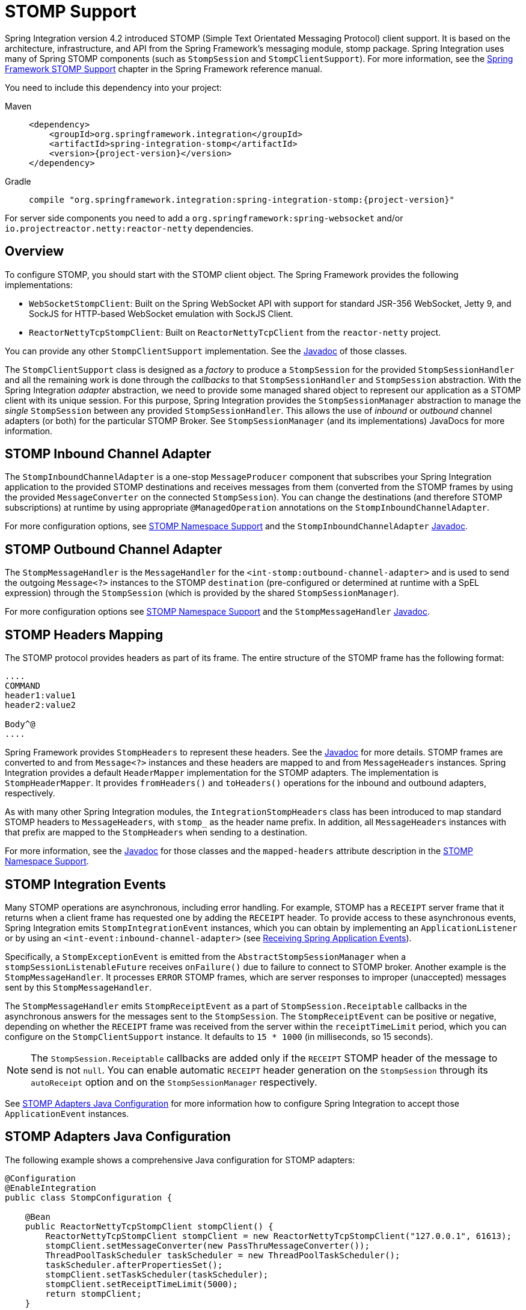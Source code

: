 [[stomp]]
= STOMP Support

Spring Integration version 4.2 introduced STOMP (Simple Text Orientated Messaging Protocol) client support.
It is based on the architecture, infrastructure, and API from the Spring Framework's messaging module, stomp package.
Spring Integration uses many of Spring STOMP components (such as `StompSession` and `StompClientSupport`).
For more information, see the https://docs.spring.io/spring-framework/reference/web/websocket/stomp/client.html[Spring Framework STOMP Support] chapter in the Spring Framework reference manual.

You need to include this dependency into your project:

[tabs]
======
Maven::
+
[source, xml, subs="normal", role="primary"]
----
<dependency>
    <groupId>org.springframework.integration</groupId>
    <artifactId>spring-integration-stomp</artifactId>
    <version>{project-version}</version>
</dependency>
----

Gradle::
+
[source, groovy, subs="normal", role="secondary"]
----
compile "org.springframework.integration:spring-integration-stomp:{project-version}"
----
======

For server side components you need to add a `org.springframework:spring-websocket` and/or `io.projectreactor.netty:reactor-netty` dependencies.

[[stomp-overview]]
== Overview

To configure STOMP, you should start with the STOMP client object.
The Spring Framework provides the following implementations:

* `WebSocketStompClient`: Built on the Spring WebSocket API with support for standard JSR-356 WebSocket, Jetty 9, and SockJS for HTTP-based WebSocket emulation with SockJS Client.

* `ReactorNettyTcpStompClient`: Built on `ReactorNettyTcpClient` from the `reactor-netty` project.

You can provide any other `StompClientSupport` implementation.
See the https://docs.spring.io/spring-integration/api/[Javadoc] of those classes.

The `StompClientSupport` class is designed as a _factory_ to produce a `StompSession` for the provided `StompSessionHandler` and all the remaining work is done through the _callbacks_ to that `StompSessionHandler` and `StompSession` abstraction.
With the Spring Integration _adapter_ abstraction, we need to provide some managed shared object to represent our application as a STOMP client with its unique session.
For this purpose, Spring Integration provides the `StompSessionManager` abstraction to manage the _single_ `StompSession` between any provided `StompSessionHandler`.
This allows the use of _inbound_ or _outbound_ channel adapters (or both) for the particular STOMP Broker.
See `StompSessionManager` (and its implementations) JavaDocs for more information.

[[stomp-inbound-adapter]]
== STOMP Inbound Channel Adapter

The `StompInboundChannelAdapter` is a one-stop `MessageProducer` component that subscribes your Spring Integration application to the provided STOMP destinations and receives messages from them (converted from the STOMP frames by using the provided `MessageConverter` on the connected `StompSession`).
You can change the destinations (and therefore STOMP subscriptions) at runtime by using appropriate `@ManagedOperation` annotations on the `StompInboundChannelAdapter`.

For more configuration options, see xref:stomp.adoc#stomp-namespace[STOMP Namespace Support] and the `StompInboundChannelAdapter` https://docs.spring.io/spring-integration/api/org/springframework/integration/stomp/inbound/StompInboundChannelAdapter.html[Javadoc].

[[stomp-outbound-adapter]]
== STOMP Outbound Channel Adapter

The `StompMessageHandler` is the `MessageHandler` for the `<int-stomp:outbound-channel-adapter>` and is used to send the outgoing `Message<?>` instances to the STOMP `destination` (pre-configured or determined at runtime with a SpEL expression) through the `StompSession` (which is provided by the shared `StompSessionManager`).

For more configuration options see xref:stomp.adoc#stomp-namespace[STOMP Namespace Support] and the `StompMessageHandler` https://docs.spring.io/spring-integration/api/org/springframework/integration/stomp/outbound/StompMessageHandler.html[Javadoc].

[[stomp-headers]]
== STOMP Headers Mapping

The STOMP protocol provides headers as part of its frame.
The entire structure of the STOMP frame has the following format:

[source]
----
....
COMMAND
header1:value1
header2:value2

Body^@
....
----

Spring Framework provides `StompHeaders` to represent these headers.
See the https://docs.spring.io/spring/docs/current/javadoc-api/org/springframework/messaging/simp/stomp/StompHeaders.html[Javadoc] for more details.
STOMP frames are converted to and from `Message<?>` instances and these headers are mapped to and from `MessageHeaders` instances.
Spring Integration provides a default `HeaderMapper` implementation for the STOMP adapters.
The implementation is `StompHeaderMapper`.
It provides `fromHeaders()` and `toHeaders()` operations for the inbound and outbound adapters, respectively.

As with many other Spring Integration modules, the `IntegrationStompHeaders` class has been introduced to map standard STOMP headers to `MessageHeaders`, with `stomp_` as the header name prefix.
In addition, all `MessageHeaders` instances with that prefix are mapped to the `StompHeaders` when sending to a destination.

For more information, see the https://docs.spring.io/spring-integration/api/[Javadoc] for those classes and the `mapped-headers` attribute description in the xref:stomp.adoc#stomp-namespace[STOMP Namespace Support].

[[stomp-events]]
== STOMP Integration Events

Many STOMP operations are asynchronous, including error handling.
For example, STOMP has a `RECEIPT` server frame that it returns when a client frame has requested one by adding the `RECEIPT` header.
To provide access to these asynchronous events, Spring Integration emits `StompIntegrationEvent` instances, which you can obtain by implementing an `ApplicationListener` or by using an `<int-event:inbound-channel-adapter>` (see xref:event.adoc#appevent-inbound[Receiving Spring Application Events]).

Specifically, a `StompExceptionEvent` is emitted from the `AbstractStompSessionManager` when a `stompSessionListenableFuture` receives `onFailure()` due to failure to connect to STOMP broker.
Another example is the `StompMessageHandler`.
It processes `ERROR` STOMP frames, which are server responses to improper (unaccepted) messages sent by this `StompMessageHandler`.

The `StompMessageHandler` emits `StompReceiptEvent` as a part of `StompSession.Receiptable` callbacks in the asynchronous answers for the messages sent to the `StompSession`.
The `StompReceiptEvent` can be positive or negative, depending on whether the `RECEIPT` frame was received from the server within the `receiptTimeLimit` period, which you can configure on the `StompClientSupport` instance.
It defaults to `15 * 1000` (in milliseconds, so 15 seconds).

NOTE: The `StompSession.Receiptable` callbacks are added only if the `RECEIPT` STOMP header of the message to send is not `null`.
You can enable automatic `RECEIPT` header generation on the `StompSession` through its `autoReceipt` option and on the `StompSessionManager` respectively.

See xref:stomp.adoc#stomp-java-config[STOMP Adapters Java Configuration] for more information how to configure Spring Integration to accept those `ApplicationEvent` instances.

[[stomp-java-config]]
== STOMP Adapters Java Configuration

The following example shows a comprehensive Java configuration for STOMP adapters:

[source,java]
----
@Configuration
@EnableIntegration
public class StompConfiguration {

    @Bean
    public ReactorNettyTcpStompClient stompClient() {
        ReactorNettyTcpStompClient stompClient = new ReactorNettyTcpStompClient("127.0.0.1", 61613);
        stompClient.setMessageConverter(new PassThruMessageConverter());
        ThreadPoolTaskScheduler taskScheduler = new ThreadPoolTaskScheduler();
        taskScheduler.afterPropertiesSet();
        stompClient.setTaskScheduler(taskScheduler);
        stompClient.setReceiptTimeLimit(5000);
        return stompClient;
    }

    @Bean
    public StompSessionManager stompSessionManager() {
        ReactorNettyTcpStompSessionManager stompSessionManager = new ReactorNettyTcpStompSessionManager(stompClient());
        stompSessionManager.setAutoReceipt(true);
        return stompSessionManager;
    }

    @Bean
    public PollableChannel stompInputChannel() {
        return new QueueChannel();
    }

    @Bean
    public StompInboundChannelAdapter stompInboundChannelAdapter() {
        StompInboundChannelAdapter adapter =
        		new StompInboundChannelAdapter(stompSessionManager(), "/topic/myTopic");
        adapter.setOutputChannel(stompInputChannel());
        return adapter;
    }

    @Bean
    @ServiceActivator(inputChannel = "stompOutputChannel")
    public MessageHandler stompMessageHandler() {
        StompMessageHandler handler = new StompMessageHandler(stompSessionManager());
        handler.setDestination("/topic/myTopic");
        return handler;
    }

    @Bean
    public PollableChannel stompEvents() {
        return new QueueChannel();
    }

    @Bean
    public ApplicationListener<ApplicationEvent> stompEventListener() {
        ApplicationEventListeningMessageProducer producer = new ApplicationEventListeningMessageProducer();
        producer.setEventTypes(StompIntegrationEvent.class);
        producer.setOutputChannel(stompEvents());
        return producer;
    }

}
----

[[stomp-namespace]]
== STOMP Namespace Support

The Spring Integration STOMP namespace implements the inbound and outbound channel adapter components.
To include it in your configuration, provide the following namespace declaration in your application context configuration file:

[source,xml]
----
<?xml version="1.0" encoding="UTF-8"?>
<beans xmlns="http://www.springframework.org/schema/beans"
  xmlns:xsi="http://www.w3.org/2001/XMLSchema-instance"
  xmlns:int="http://www.springframework.org/schema/integration"
  xmlns:int-stomp="http://www.springframework.org/schema/integration/stomp"
  xsi:schemaLocation="
    http://www.springframework.org/schema/beans
    https://www.springframework.org/schema/beans/spring-beans.xsd
    http://www.springframework.org/schema/integration
    https://www.springframework.org/schema/integration/spring-integration.xsd
    http://www.springframework.org/schema/integration/stomp
    https://www.springframework.org/schema/integration/stomp/spring-integration-stomp.xsd">
    ...
</beans>
----

[[stomp-outbound-channel-adapter]]
=== Understanding the `<int-stomp:outbound-channel-adapter>` Element

The following listing shows the available attributes for the STOMP outbound channel adapter:

[source,xml]
----
<int-stomp:outbound-channel-adapter
                           id=""                      <1>
                           channel=""                 <2>
                           stomp-session-manager=""   <3>
                           header-mapper=""           <4>
                           mapped-headers=""          <5>
                           destination=""             <6>
                           destination-expression=""  <7>
                           auto-startup=""            <8>
                           phase=""/>                 <9>
----

<1> The component bean name.
The `MessageHandler` is registered with a bean alias of `id` plus `.handler`.
If you do not set the `channel` attribute, a `DirectChannel` is created and registered in the application context with the value of this `id` attribute as the bean name.
In this case, the endpoint is registered with a bean name `id` plus `.adapter`.
<2> Identifies the channel attached to this adapter if `id` is present.
See `id`.
Optional.
<3> Reference to a `StompSessionManager` bean, which encapsulates the low-level connection and `StompSession` handling operations.
Required.
<4> Reference to a bean that implements `HeaderMapper<StompHeaders>`, which maps Spring Integration `MessageHeaders` to and from
STOMP frame headers.
It is mutually exclusive with `mapped-headers`.
It defaults to `StompHeaderMapper`.
<5> Comma-separated list of names of STOMP Headers to be mapped to the STOMP frame headers.
It can be provided only if the `header-mapper` reference is not set.
The values in this list can also be simple patterns to be matched against the header names (such as `myheader*` or `*myheader`).
A special token (`STOMP_OUTBOUND_HEADERS`) represents all the standard STOMP headers (content-length, receipt, heart-beat, and so on).
They are included by default.
If you want to add your own headers and want the standard headers to also be mapped, you must include this token or provide your own `HeaderMapper` implementation by using `header-mapper`.
<6> Name of the destination to which STOMP Messages are sent.
It is mutually exclusive with the `destination-expression`.
<7> A SpEL expression to be evaluated at runtime against each Spring Integration `Message` as the root object.
It is mutually exclusive with the `destination`.
<8> Boolean value indicating whether this endpoint should start automatically.
It defaults to `true`.
<9> The lifecycle phase within which this endpoint should start and stop.
The lower the value, the earlier this endpoint starts and the later it stops.
The default is `Integer.MIN_VALUE`.
Values can be negative.
See https://docs.spring.io/spring/docs/current/javadoc-api/org/springframework/context/SmartLifecycle.html[`SmartLifeCycle`].

[[understanding-the-int-stomp:inbound-channel-adapter-element]]
=== Understanding the `<int-stomp:inbound-channel-adapter>` Element

The following listing shows the available attributes for the STOMP inbound channel adapter:

[source,xml]
----
<int-stomp:inbound-channel-adapter
                           id=""                     <1>
                           channel=""                <2>
                           error-channel=""          <3>
                           stomp-session-manager=""  <4>
                           header-mapper=""          <5>
                           mapped-headers=""         <6>
                           destinations=""           <7>
                           send-timeout=""           <8>
                           payload-type=""           <9>
                           auto-startup=""           <10>
                           phase=""/>                <11>
----

<1> The component bean name.
If you do not set the `channel` attribute, a `DirectChannel` is created and registered in the application context with the value of this `id` attribute as the bean name.
In this case, the endpoint is registered with the bean name `id` plus `.adapter`.
<2> Identifies the channel attached to this adapter.
<3> The `MessageChannel` bean reference to which `ErrorMessage` instances should be sent.
<4> See the same option on the <<stomp-outbound-channel-adapter,`<int-stomp:outbound-channel-adapter>`>>.
<5> Comma-separated list of names of STOMP Headers to be mapped from the STOMP frame headers.
You can only provide this if the `header-mapper` reference is not set.
The values in this list can also be simple patterns to be matched against the header names (for example, `myheader*` or `*myheader`).
A special token (`STOMP_INBOUND_HEADERS`) represents all the standard STOMP headers (content-length, receipt, heart-beat, and so on).
They are included by default.
If you want to add your own headers and want the standard headers to also be mapped, you must also include this token or provide your own `HeaderMapper` implementation using `header-mapper`.
<6> See the same option on the <<stomp-outbound-channel-adapter,`<int-stomp:outbound-channel-adapter>`>>.
<7> Comma-separated list of STOMP destination names to subscribe.
The list of destinations (and therefore subscriptions) can be modified at runtime through the `addDestination()` and `removeDestination()` `@ManagedOperation` annotations.
<8> Maximum amount of time (in milliseconds) to wait when sending a message to the channel if the channel can block.
For example, a `QueueChannel` can block until space is available if its maximum capacity has been reached.
<9> Fully qualified name of the Java type for the target `payload` to convert from the incoming STOMP frame.
It defaults to `String.class`.
<10> See the same option on the <<stomp-outbound-channel-adapter,`<int-stomp:outbound-channel-adapter>`>>.
<11> See the same option on the <<stomp-outbound-channel-adapter,`<int-stomp:outbound-channel-adapter>`>>.
